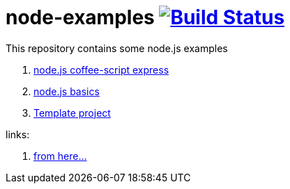 = node-examples image:https://travis-ci.org/daggerok/node-examples.svg?branch=master["Build Status", link=https://travis-ci.org/daggerok/node-examples]

This repository contains some node.js examples

. link:node-express-coffee[node.js coffee-script express]
. link:node-basics[node.js basics]
. link:cars-example[Template project]

links:

. https://www.youtube.com/playlist?list=PL55RiY5tL51oGJorjEgl6NVeDbx_fO5jR[from here...]
